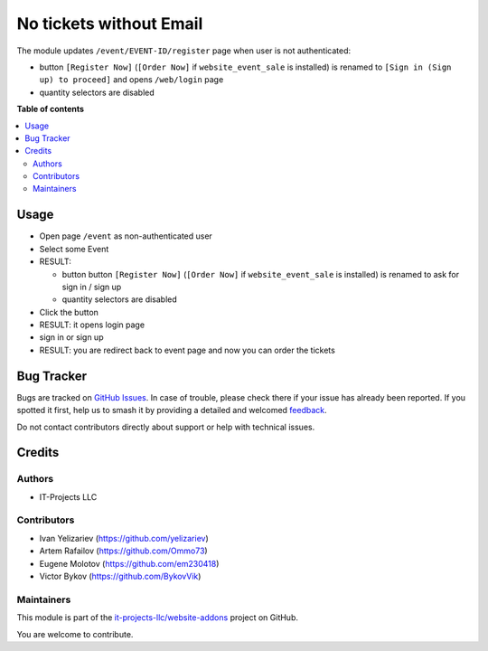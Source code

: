 ========================
No tickets without Email
========================

.. 
   !!!!!!!!!!!!!!!!!!!!!!!!!!!!!!!!!!!!!!!!!!!!!!!!!!!!
   !! This file is generated by oca-gen-addon-readme !!
   !! changes will be overwritten.                   !!
   !!!!!!!!!!!!!!!!!!!!!!!!!!!!!!!!!!!!!!!!!!!!!!!!!!!!
   !! source digest: sha256:0e53ce0bc6aaed4335ccd5879ff1bc2b74c8373d11bc3ea47936805ebd10e292
   !!!!!!!!!!!!!!!!!!!!!!!!!!!!!!!!!!!!!!!!!!!!!!!!!!!!

.. |badge1| image:: https://img.shields.io/badge/maturity-Beta-yellow.png
    :target: https://odoo-community.org/page/development-status
    :alt: Beta
.. |badge2| image:: https://img.shields.io/badge/licence-LGPL--3-blue.png
    :target: http://www.gnu.org/licenses/lgpl-3.0-standalone.html
    :alt: License: LGPL-3
.. |badge3| image:: https://img.shields.io/badge/github-it--projects--llc%2Fwebsite--addons-lightgray.png?logo=github
    :target: https://github.com/it-projects-llc/website-addons/tree/14.0/website_event_require_login_itpp
    :alt: it-projects-llc/website-addons

|badge1| |badge2| |badge3|

The module updates ``/event/EVENT-ID/register`` page when user is not
authenticated:

-  button ``[Register Now]`` (``[Order Now]`` if ``website_event_sale``
   is installed) is renamed to ``[Sign in (Sign up) to proceed]`` and
   opens ``/web/login`` page
-  quantity selectors are disabled

**Table of contents**

.. contents::
   :local:

Usage
=====

-  Open page ``/event`` as non-authenticated user

-  Select some Event

-  RESULT:

   -  button button ``[Register Now]`` (``[Order Now]`` if
      ``website_event_sale`` is installed) is renamed to ask for sign in
      / sign up
   -  quantity selectors are disabled

-  Click the button

-  RESULT: it opens login page

-  sign in or sign up

-  RESULT: you are redirect back to event page and now you can order the
   tickets

Bug Tracker
===========

Bugs are tracked on `GitHub Issues <https://github.com/it-projects-llc/website-addons/issues>`_.
In case of trouble, please check there if your issue has already been reported.
If you spotted it first, help us to smash it by providing a detailed and welcomed
`feedback <https://github.com/it-projects-llc/website-addons/issues/new?body=module:%20website_event_require_login_itpp%0Aversion:%2014.0%0A%0A**Steps%20to%20reproduce**%0A-%20...%0A%0A**Current%20behavior**%0A%0A**Expected%20behavior**>`_.

Do not contact contributors directly about support or help with technical issues.

Credits
=======

Authors
-------

* IT-Projects LLC

Contributors
------------

-  Ivan Yelizariev (https://github.com/yelizariev)
-  Artem Rafailov (https://github.com/Ommo73)
-  Eugene Molotov (https://github.com/em230418)
-  Victor Bykov (https://github.com/BykovVik)

Maintainers
-----------

This module is part of the `it-projects-llc/website-addons <https://github.com/it-projects-llc/website-addons/tree/14.0/website_event_require_login_itpp>`_ project on GitHub.

You are welcome to contribute.
